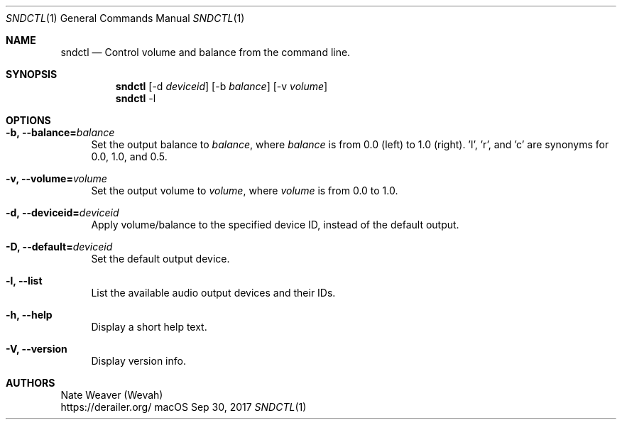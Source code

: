 .Dd Sep 30, 2017
.Dt SNDCTL 1
.Os macOS
.Sh NAME
.Nm sndctl
.Nd Control volume and balance from the command line.
.Sh SYNOPSIS
.Nm
.Op -d Ar deviceid
.Op -b Ar balance
.Op -v Ar volume
.Nm
-l
.Sh OPTIONS
.Bl -tag -width 2n
.It Cm -b, --balance Ns Li = Ns Ar balance
Set the output balance to
.Ar balance Ns ,
where
.Ar balance
is from 0.0 (left) to 1.0 (right). 'l', 'r', and 'c' are synonyms for 0.0, 1.0, and 0.5.
.It Cm -v, --volume Ns Li = Ns Ar volume
Set the output volume to
.Ar volume Ns ,
where
.Ar volume
is from 0.0 to 1.0.
.It Cm -d, --deviceid Ns Li = Ns Ar deviceid
Apply volume/balance to the specified device ID, instead of the default output.
.It Cm -D, --default Ns Li = Ns Ar deviceid
Set the default output device.
.It Cm -l, --list
List the available audio output devices and their IDs.
.It Cm -h, --help
Display a short help text.
.It Cm -V, --version
Display version info.
.El
.Sh AUTHORS
Nate Weaver (Wevah)
.br
https://derailer.org/
